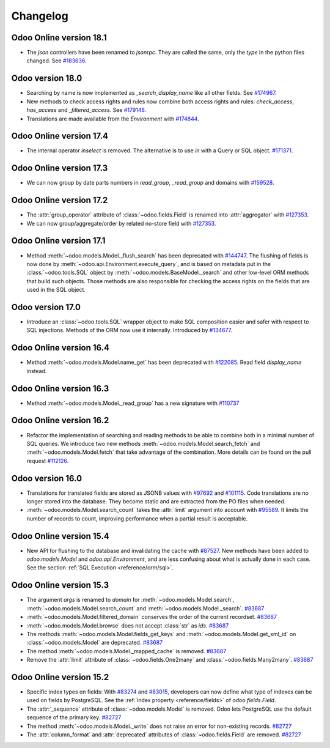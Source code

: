 .. _reference/orm/changelog:

=========
Changelog
=========

Odoo Online version 18.1
========================

- The `json` controllers have been renamed to `jsonrpc`. They are called the same, only the
  `type` in the python files changed. See `#183636 <https://github.com/odoo/odoo/pull/183636>`_.

Odoo version 18.0
=================

- Searching by name is now implemented as `_search_display_name` like all other fields.
  See `#174967 <https://github.com/odoo/odoo/pull/174967>`_.
- New methods to check access rights and rules now combine both access rights
  and rules: `check_access`, `has_access` and `_filtered_access`.
  See `#179148 <https://github.com/odoo/odoo/pull/179148>`_.
- Translations are made available from the `Environment` with `#174844 <https://github.com/odoo/odoo/pull/174844>`_.


Odoo Online version 17.4
========================

- The internal operator `inselect` is removed. The alternative is to use `in`
  with a Query or SQL object. `#171371 <https://github.com/odoo/odoo/pull/171371>`_.


Odoo Online version 17.3
========================

- We can now group by date parts numbers in `read_group`, `_read_group` and domains with `#159528 <https://github.com/odoo/odoo/pull/159528>`_.


Odoo Online version 17.2
========================

- The :attr:`group_operator` attribute of :class:`~odoo.fields.Field` is renamed into
  :attr:`aggregator` with `#127353 <https://github.com/odoo/odoo/pull/127353>`_.
- We can now group/aggregate/order by related no-store field with
  `#127353 <https://github.com/odoo/odoo/pull/127353>`_.

Odoo Online version 17.1
========================

- Method :meth:`~odoo.models.Model._flush_search` has been deprecated with
  `#144747 <https://github.com/odoo/odoo/pull/144747>`_.
  The flushing of fields is now done by :meth:`~odoo.api.Environment.execute_query`,
  and is based on metadata put in the :class:`~odoo.tools.SQL` object by
  :meth:`~odoo.models.BaseModel._search` and other low-level ORM methods that
  build such objects.  Those methods are also responsible for checking the access
  rights on the fields that are used in the SQL object.

Odoo version 17.0
=================

- Introduce an :class:`~odoo.tools.SQL` wrapper object to make SQL composition
  easier and safer with respect to SQL injections. Methods of the ORM now use it
  internally. Introduced by `#134677 <https://github.com/odoo/odoo/pull/134677>`_.

Odoo Online version 16.4
========================

- Method :meth:`~odoo.models.Model.name_get` has been deprecated with
  `#122085 <https://github.com/odoo/odoo/pull/122085>`_.
  Read field `display_name` instead.

Odoo Online version 16.3
========================

- Method :meth:`~odoo.models.Model._read_group` has a new signature with
  `#110737 <https://github.com/odoo/odoo/pull/110737>`_

Odoo Online version 16.2
========================

- Refactor the implementation of searching and reading methods to be able to
  combine both in a minimal number of SQL queries. We introduce two new methods
  :meth:`~odoo.models.Model.search_fetch` and :meth:`~odoo.models.Model.fetch`
  that take advantage of the combination. More details can be found on the pull
  request `#112126 <https://github.com/odoo/odoo/pull/112126>`_.

Odoo version 16.0
=================

- Translations for translated fields are stored as JSONB values with
  `#97692 <https://github.com/odoo/odoo/pull/97692>`_
  and `#101115 <https://github.com/odoo/odoo/pull/101115>`_.
  Code translations are no longer stored into the database.
  They become static and are extracted from the PO files when needed.
- :meth:`~odoo.models.Model.search_count` takes the :attr:`limit` argument into account with `#95589 <https://github.com/odoo/odoo/pull/95589>`_.
  It limits the number of records to count, improving performance when a partial result is acceptable.

Odoo Online version 15.4
========================

- New API for flushing to the database and invalidating the cache with
  `#87527 <https://github.com/odoo/odoo/pull/87527>`_.
  New methods have been added to `odoo.models.Model` and `odoo.api.Environment`,
  and are less confusing about what is actually done in each case.
  See the section :ref:`SQL Execution <reference/orm/sql>`.

Odoo Online version 15.3
========================

- The argument `args` is renamed to `domain` for :meth:`~odoo.models.Model.search`, :meth:`~odoo.models.Model.search_count`
  and :meth:`~odoo.models.Model._search`. `#83687 <https://github.com/odoo/odoo/pull/83687>`_
- :meth:`~odoo.models.Model.filtered_domain` conserves the order of the current recordset. `#83687 <https://github.com/odoo/odoo/pull/83687>`_
- :meth:`~odoo.models.Model.browse` does not accept :class:`str` as `ids`. `#83687 <https://github.com/odoo/odoo/pull/83687>`_
- The methods :meth:`~odoo.models.Model.fields_get_keys` and :meth:`~odoo.models.Model.get_xml_id` on :class:`~odoo.models.Model` are deprecated. `#83687 <https://github.com/odoo/odoo/pull/83687>`_
- The method :meth:`~odoo.models.Model._mapped_cache` is removed. `#83687 <https://github.com/odoo/odoo/pull/83687>`_
- Remove the :attr:`limit` attribute of :class:`~odoo.fields.One2many` and :class:`~odoo.fields.Many2many`. `#83687 <https://github.com/odoo/odoo/pull/83687>`_

Odoo Online version 15.2
========================

- Specific index types on fields:  With `#83274 <https://github.com/odoo/odoo/pull/83274>`_ and
  `#83015 <https://github.com/odoo/odoo/pull/83015>`_, developers can now define what type of
  indexes can be used on fields by PostgreSQL. See the :ref:`index property <reference/fields>` of
  `odoo.fields.Field`.
- The :attr:`_sequence` attribute of :class:`~odoo.models.Model` is removed. Odoo lets PostgreSQL use the default sequence of the primary key. `#82727 <https://github.com/odoo/odoo/pull/82727>`_
- The method :meth:`~odoo.models.Model._write` does not raise an error for non-existing records. `#82727 <https://github.com/odoo/odoo/pull/82727>`_
- The :attr:`column_format` and :attr:`deprecated` attributes of :class:`~odoo.fields.Field` are removed. `#82727 <https://github.com/odoo/odoo/pull/82727>`_
